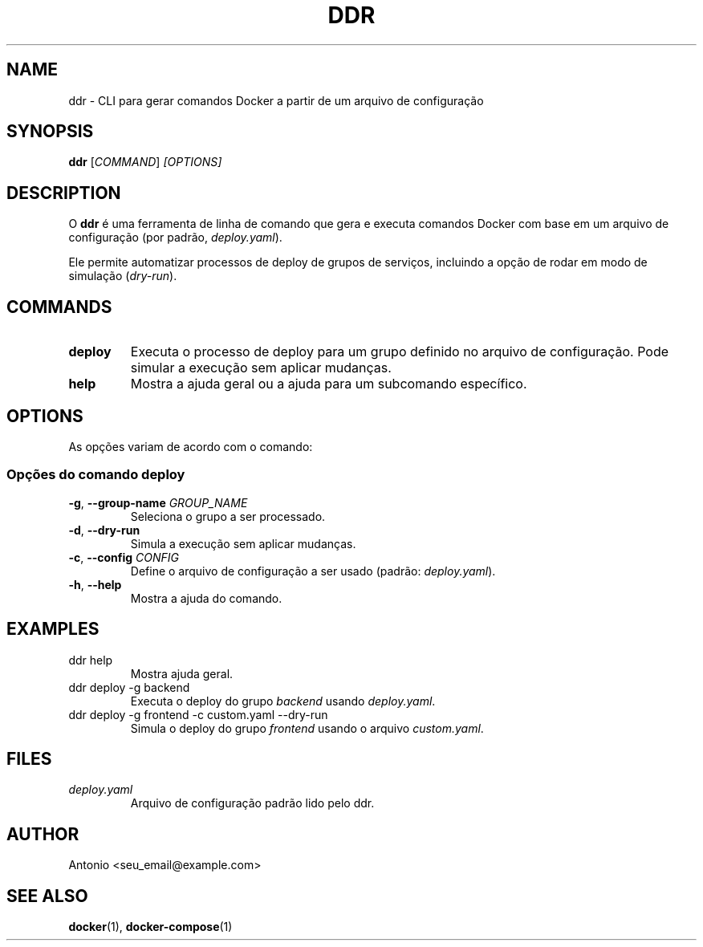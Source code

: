 .\" Manpage for ddr
.TH DDR 1 "Agosto 2025" "ddr 0.1.0" "User Commands"
.SH NAME
ddr \- CLI para gerar comandos Docker a partir de um arquivo de configuração
.SH SYNOPSIS
.B ddr
.RI [ COMMAND ] " [OPTIONS]"
.SH DESCRIPTION
O
.B ddr
é uma ferramenta de linha de comando que gera e executa comandos Docker
com base em um arquivo de configuração (por padrão, \fIdeploy.yaml\fR).

Ele permite automatizar processos de deploy de grupos de serviços, incluindo
a opção de rodar em modo de simulação (\fIdry-run\fR).

.SH COMMANDS
.TP
.B deploy
Executa o processo de deploy para um grupo definido no arquivo de configuração.
Pode simular a execução sem aplicar mudanças.

.TP
.B help
Mostra a ajuda geral ou a ajuda para um subcomando específico.

.SH OPTIONS
As opções variam de acordo com o comando:

.SS Opções do comando \fBdeploy\fR
.TP
.BR -g ", " --group-name " " \fIGROUP_NAME\fR
Seleciona o grupo a ser processado.

.TP
.BR -d ", " --dry-run
Simula a execução sem aplicar mudanças.

.TP
.BR -c ", " --config " " \fICONFIG\fR
Define o arquivo de configuração a ser usado (padrão: \fIdeploy.yaml\fR).

.TP
.BR -h ", " --help
Mostra a ajuda do comando.

.SH EXAMPLES
.TP
ddr help
Mostra ajuda geral.

.TP
ddr deploy -g backend
Executa o deploy do grupo \fIbackend\fR usando \fIdeploy.yaml\fR.

.TP
ddr deploy -g frontend -c custom.yaml --dry-run
Simula o deploy do grupo \fIfrontend\fR usando o arquivo \fIcustom.yaml\fR.

.SH FILES
.TP
.I deploy.yaml
Arquivo de configuração padrão lido pelo ddr.

.SH AUTHOR
Antonio <seu_email@example.com>

.SH SEE ALSO
.BR docker (1),
.BR docker-compose (1)
